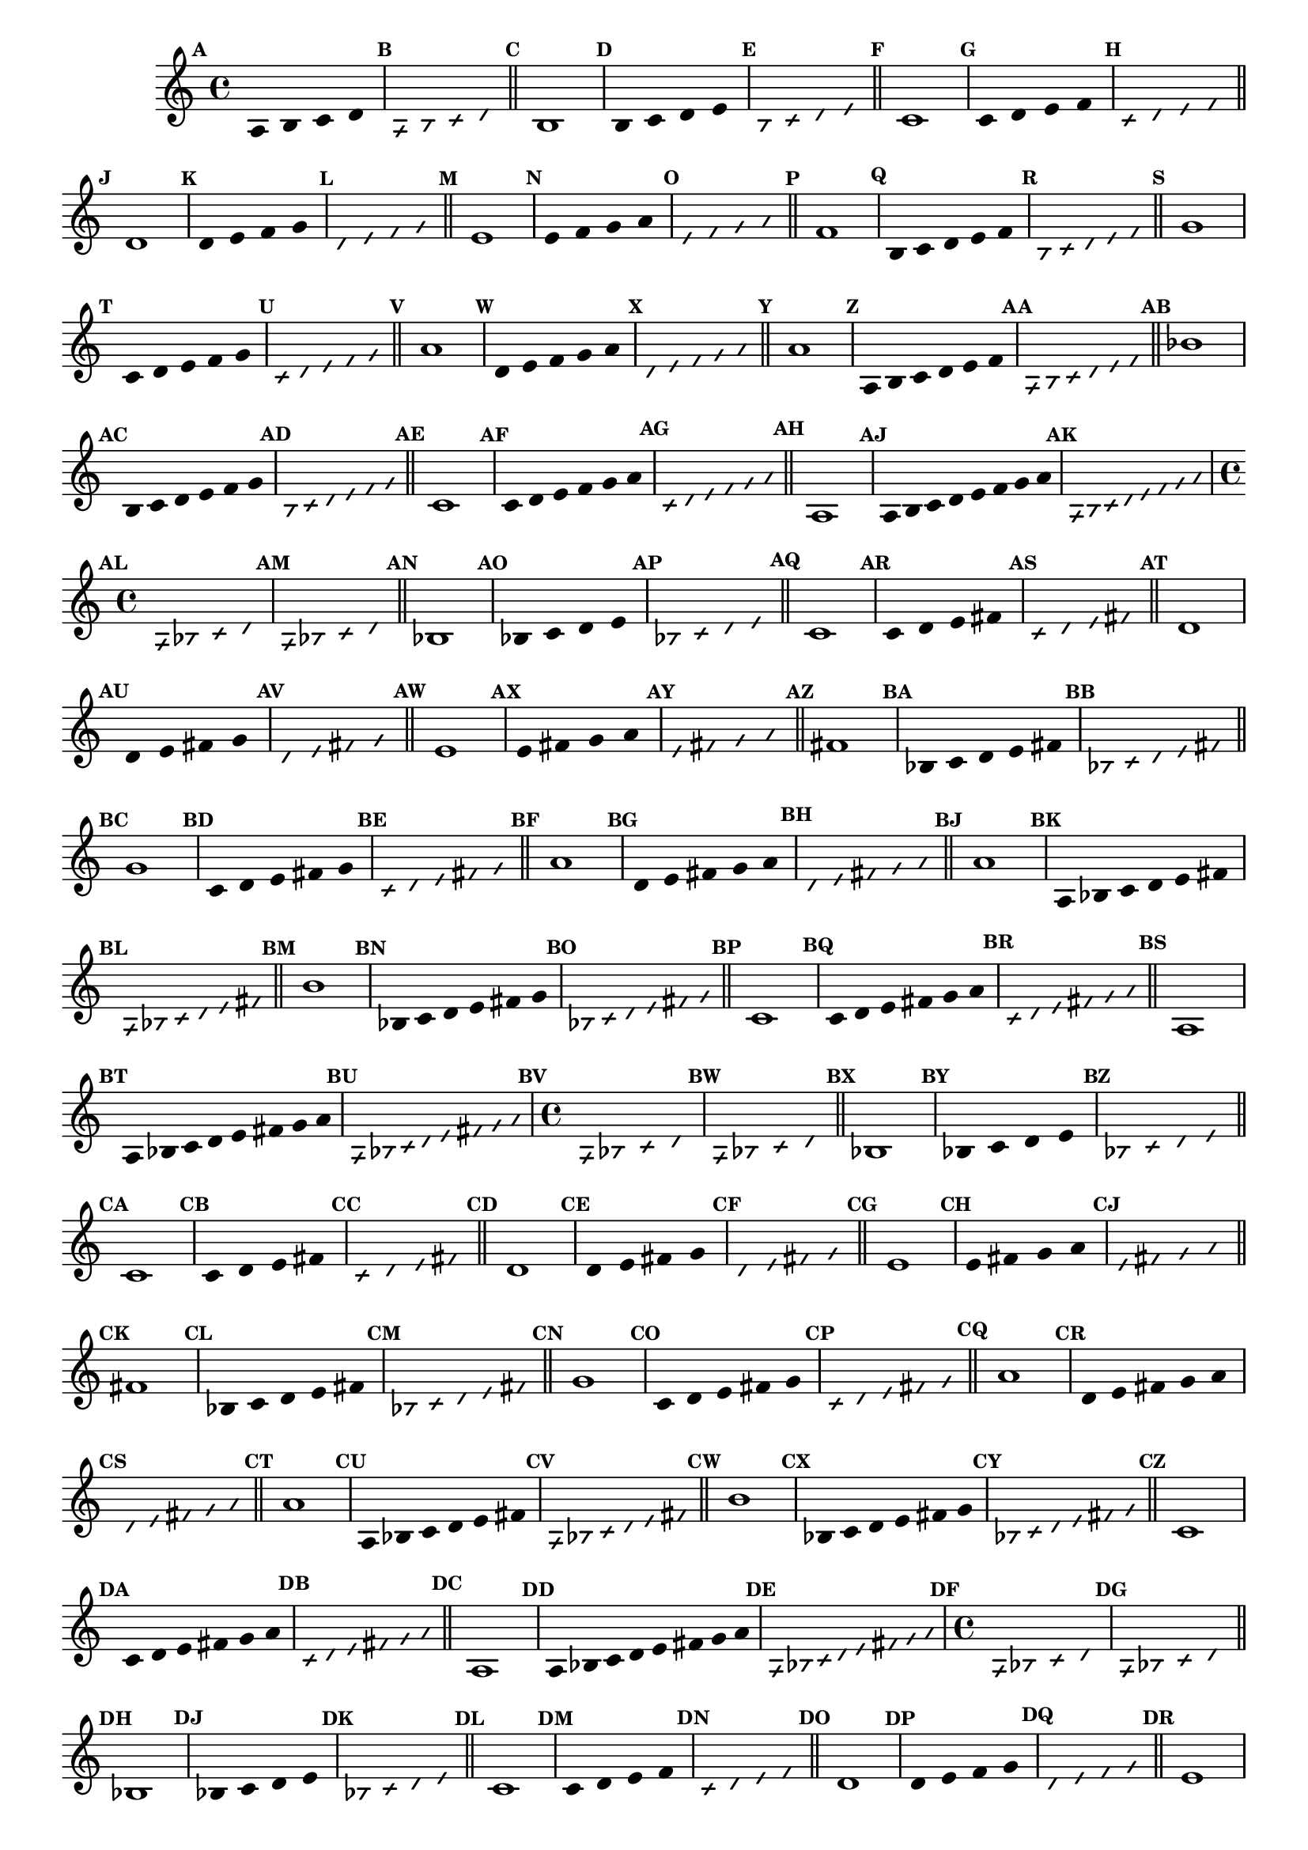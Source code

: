 % -*- coding: utf-8 -*-


\version "2.16.0"

                                %\header { texidoc="1 - Improvisando e Imitando com a escala modal de sol"}
\relative c'{

                                % CLARINETE

  \tag #'cl {


    \set Staff.keySignature = #`(((1 . 3) . ,SHARP) ((0 . 6) . ,FLAT))
    \override Staff.TimeSignature #'style = #'()
    \time 4/4 
    \override Score.BarNumber #'transparent = ##t
    \override Score.RehearsalMark #'font-size = #-2
                                %\override Score.RehearsalMark #'font-family = #'
    \set Score.markFormatter = #format-mark-numbers


    \override Stem #'transparent = ##t
    \mark \default
    a4 b c d

    \override NoteHead #'style = #'slash
    \override NoteHead #'font-size = #-6
    \mark \default
    a b4 c d

    \bar "||"

    \revert NoteHead #'style 
    \revert NoteHead #'font-size
    \revert Stem #'transparent
    \mark \default

    b1

    \override Stem #'transparent = ##t
    \mark \default
    b4 c d e


    \override NoteHead #'style = #'slash
    \override NoteHead #'font-size = #-6
    \mark \default
    b4 c d e

    \bar "||"
    \revert NoteHead #'style 
    \revert NoteHead #'font-size
    \revert Stem #'transparent
    \mark \default
    c1

    \override Stem #'transparent = ##t
    \mark \default
    c4 d e f


    \mark \default
    \override NoteHead #'style = #'slash
    \override NoteHead #'font-size = #-6

    c4 d e f

    \bar "||"
    \revert NoteHead #'style
    \revert NoteHead #'font-size
    \revert Stem #'transparent
    \mark \default
    d1

    \override Stem #'transparent = ##t
    \mark \default
    d4 e f g

    \mark \default
    \override NoteHead #'style = #'slash
    \override NoteHead #'font-size = #-6
    d4 e f g

    \bar "||"
    \revert NoteHead #'style
    \revert NoteHead #'font-size
    \revert Stem #'transparent
    \mark \default
    e1

    \override Stem #'transparent = ##t
    \mark \default
    
    e4 f g a

    \mark \default
    \override NoteHead #'style = #'slash
    \override NoteHead #'font-size = #-6
    e4 f g a

    \bar "||"
    \revert NoteHead #'style
    \revert NoteHead #'font-size
    \revert Stem #'transparent
    \mark \default
    f1

    \override Stem #'transparent = ##t
    \mark \default
    
    b,4*4/5 c d e f

    \mark \default
    \override NoteHead #'style = #'slash
    \override NoteHead #'font-size = #-6
    
    b,4*4/5 c d e f

    \bar "||"    
    \revert NoteHead #'style
    \revert NoteHead #'font-size
    \revert Stem #'transparent
    \mark \default
    g1


    \override Stem #'transparent = ##t
    \mark \default
    
    c,4*4/5 d e f g

    \mark \default
    \override NoteHead #'style = #'slash
    \override NoteHead #'font-size = #-6

    c,4*4/5 d e f g

    \bar "||"
    \revert NoteHead #'style
    \revert NoteHead #'font-size
    \revert Stem #'transparent
    \mark \default
    a1

    \override Stem #'transparent = ##t
    \mark \default
    
    d,4*4/5 e f g a

    \mark \default
    \override NoteHead #'style = #'slash
    \override NoteHead #'font-size = #-6

    d,4*4/5 e f g a


    \bar "||"
    \revert NoteHead #'style
    \revert NoteHead #'font-size
    \revert Stem #'transparent
    \mark \default
    a1

    \override Stem #'transparent = ##t
    \mark \default
    
    a,4*4/6 b c d e f

    \mark \default
    \override NoteHead #'style = #'slash
    \override NoteHead #'font-size = #-6

    a,4*4/6 b c d e f

    \bar "||"
    \revert NoteHead #'style
    \revert NoteHead #'font-size
    \revert Stem #'transparent
    \mark \default
    bes1

    \override Stem #'transparent = ##t
    \mark \default
    
    b,4*4/6 c d e f g 

    \mark \default
    \override NoteHead #'style = #'slash
    \override NoteHead #'font-size = #-6

    b,4*4/6 c d e f g 

    \bar "||"
    \revert NoteHead #'style
    \revert NoteHead #'font-size
    \revert Stem #'transparent
    \mark \default
    c,1

    \override Stem #'transparent = ##t
    \mark \default
    
    c4*4/6 d e f g a 

    \mark \default
    \override NoteHead #'style = #'slash
    \override NoteHead #'font-size = #-6

    c,4*4/6 d e f g a

    \bar "||"
    \revert NoteHead #'style
    \revert NoteHead #'font-size
    \revert Stem #'transparent
    \mark \default
    a,1

    \override Stem #'transparent = ##t
    \override Beam #'transparent = ##t
    \mark \default
    
    a8 b c d e f g a

    \mark \default
    \override NoteHead #'style = #'slash
    \override NoteHead #'font-size = #-6

    a,8 b c d e f g a

  }

                                % FLAUTA

  \tag #'fl {


    \set Staff.keySignature = #`( ((0 . 5) . ,FLAT) ((0 . 9) . ,NATURAL) ((0 . 6) . ,FLAT) ) 
    \override Staff.TimeSignature #'style = #'()
    \time 4/4 
    \override Score.BarNumber #'transparent = ##t
    \override Score.RehearsalMark #'font-size = #-2
                                %\override Score.RehearsalMark #'font-family = #'
    \set Score.markFormatter = #format-mark-numbers


    \override Stem #'transparent = ##t
    \mark \default
    a,4 bes c d

    \override NoteHead #'style = #'slash
    \override NoteHead #'font-size = #-6
    \mark \default
    a bes4 c d

    \bar "||"

    \revert NoteHead #'style 
    \revert NoteHead #'font-size
    \revert Stem #'transparent
    \mark \default

    bes1

    \override Stem #'transparent = ##t
    \mark \default
    bes4 c d e


    \override NoteHead #'style = #'slash
    \override NoteHead #'font-size = #-6
    \mark \default
    bes4 c d e

    \bar "||"
    \revert NoteHead #'style 
    \revert NoteHead #'font-size
    \revert Stem #'transparent
    \mark \default
    c1

    \override Stem #'transparent = ##t
    \mark \default
    c4 d e fis


    \mark \default
    \override NoteHead #'style = #'slash
    \override NoteHead #'font-size = #-6

    c4 d e fis

    \bar "||"
    \revert NoteHead #'style
    \revert NoteHead #'font-size
    \revert Stem #'transparent
    \mark \default
    d1

    \override Stem #'transparent = ##t
    \mark \default
    d4 e fis g

    \mark \default
    \override NoteHead #'style = #'slash
    \override NoteHead #'font-size = #-6
    d4 e fis g

    \bar "||"
    \revert NoteHead #'style
    \revert NoteHead #'font-size
    \revert Stem #'transparent
    \mark \default
    e1

    \override Stem #'transparent = ##t
    \mark \default
    
    e4 fis g a

    \mark \default
    \override NoteHead #'style = #'slash
    \override NoteHead #'font-size = #-6
    e4 fis g a

    \bar "||"
    \revert NoteHead #'style
    \revert NoteHead #'font-size
    \revert Stem #'transparent
    \mark \default
    fis1

    \override Stem #'transparent = ##t
    \mark \default
    
    bes,4*4/5 c d e fis

    \mark \default
    \override NoteHead #'style = #'slash
    \override NoteHead #'font-size = #-6
    
    bes,4*4/5 c d e fis

    \bar "||"    
    \revert NoteHead #'style
    \revert NoteHead #'font-size
    \revert Stem #'transparent
    \mark \default
    g1


    \override Stem #'transparent = ##t
    \mark \default
    
    c,4*4/5 d e fis g

    \mark \default
    \override NoteHead #'style = #'slash
    \override NoteHead #'font-size = #-6

    c,4*4/5 d e fis g

    \bar "||"
    \revert NoteHead #'style
    \revert NoteHead #'font-size
    \revert Stem #'transparent
    \mark \default
    a1

    \override Stem #'transparent = ##t
    \mark \default
    
    d,4*4/5 e fis g a

    \mark \default
    \override NoteHead #'style = #'slash
    \override NoteHead #'font-size = #-6

    d,4*4/5 e fis g a


    \bar "||"
    \revert NoteHead #'style
    \revert NoteHead #'font-size
    \revert Stem #'transparent
    \mark \default
    a1

    \override Stem #'transparent = ##t
    \mark \default
    
    a,4*4/6 bes c d e fis

    \mark \default
    \override NoteHead #'style = #'slash
    \override NoteHead #'font-size = #-6

    a,4*4/6 bes c d e fis

    \bar "||"
    \revert NoteHead #'style
    \revert NoteHead #'font-size
    \revert Stem #'transparent
    \mark \default
    b1

    \override Stem #'transparent = ##t
    \mark \default
    
    bes,4*4/6 c d e fis g 

    \mark \default
    \override NoteHead #'style = #'slash
    \override NoteHead #'font-size = #-6

    bes,4*4/6 c d e fis g 

    \bar "||"
    \revert NoteHead #'style
    \revert NoteHead #'font-size
    \revert Stem #'transparent
    \mark \default
    c,1

    \override Stem #'transparent = ##t
    \mark \default
    
    c4*4/6 d e fis g a 

    \mark \default
    \override NoteHead #'style = #'slash
    \override NoteHead #'font-size = #-6

    c,4*4/6 d e fis g a

    \bar "||"
    \revert NoteHead #'style
    \revert NoteHead #'font-size
    \revert Stem #'transparent
    \mark \default
    a,1

    \override Stem #'transparent = ##t
    \override Beam #'transparent = ##t
    \mark \default
    
    a8 bes c d e fis g a

    \mark \default
    \override NoteHead #'style = #'slash
    \override NoteHead #'font-size = #-6

    a,8 bes c d e fis g a
  }

                                % OBOÉ

  \tag #'ob {

    \set Staff.keySignature = #`( ((0 . 5) . ,FLAT) ((0 . 9) . ,NATURAL) ((0 . 6) . ,FLAT) ) 
    \override Staff.TimeSignature #'style = #'()
    \time 4/4 
    \override Score.BarNumber #'transparent = ##t
    \override Score.RehearsalMark #'font-size = #-2
                                %\override Score.RehearsalMark #'font-family = #'
    \set Score.markFormatter = #format-mark-numbers


    \override Stem #'transparent = ##t
    \mark \default
    a,4 bes c d

    \override NoteHead #'style = #'slash
    \override NoteHead #'font-size = #-6
    \mark \default
    a bes4 c d

    \bar "||"

    \revert NoteHead #'style 
    \revert NoteHead #'font-size
    \revert Stem #'transparent
    \mark \default

    bes1

    \override Stem #'transparent = ##t
    \mark \default
    bes4 c d e


    \override NoteHead #'style = #'slash
    \override NoteHead #'font-size = #-6
    \mark \default
    bes4 c d e

    \bar "||"
    \revert NoteHead #'style 
    \revert NoteHead #'font-size
    \revert Stem #'transparent
    \mark \default
    c1

    \override Stem #'transparent = ##t
    \mark \default
    c4 d e fis


    \mark \default
    \override NoteHead #'style = #'slash
    \override NoteHead #'font-size = #-6

    c4 d e fis

    \bar "||"
    \revert NoteHead #'style
    \revert NoteHead #'font-size
    \revert Stem #'transparent
    \mark \default
    d1

    \override Stem #'transparent = ##t
    \mark \default
    d4 e fis g

    \mark \default
    \override NoteHead #'style = #'slash
    \override NoteHead #'font-size = #-6
    d4 e fis g

    \bar "||"
    \revert NoteHead #'style
    \revert NoteHead #'font-size
    \revert Stem #'transparent
    \mark \default
    e1

    \override Stem #'transparent = ##t
    \mark \default
    
    e4 fis g a

    \mark \default
    \override NoteHead #'style = #'slash
    \override NoteHead #'font-size = #-6
    e4 fis g a

    \bar "||"
    \revert NoteHead #'style
    \revert NoteHead #'font-size
    \revert Stem #'transparent
    \mark \default
    fis1

    \override Stem #'transparent = ##t
    \mark \default
    
    bes,4*4/5 c d e fis

    \mark \default
    \override NoteHead #'style = #'slash
    \override NoteHead #'font-size = #-6
    
    bes,4*4/5 c d e fis

    \bar "||"    
    \revert NoteHead #'style
    \revert NoteHead #'font-size
    \revert Stem #'transparent
    \mark \default
    g1


    \override Stem #'transparent = ##t
    \mark \default
    
    c,4*4/5 d e fis g

    \mark \default
    \override NoteHead #'style = #'slash
    \override NoteHead #'font-size = #-6

    c,4*4/5 d e fis g

    \bar "||"
    \revert NoteHead #'style
    \revert NoteHead #'font-size
    \revert Stem #'transparent
    \mark \default
    a1

    \override Stem #'transparent = ##t
    \mark \default
    
    d,4*4/5 e fis g a

    \mark \default
    \override NoteHead #'style = #'slash
    \override NoteHead #'font-size = #-6

    d,4*4/5 e fis g a


    \bar "||"
    \revert NoteHead #'style
    \revert NoteHead #'font-size
    \revert Stem #'transparent
    \mark \default
    a1

    \override Stem #'transparent = ##t
    \mark \default
    
    a,4*4/6 bes c d e fis

    \mark \default
    \override NoteHead #'style = #'slash
    \override NoteHead #'font-size = #-6

    a,4*4/6 bes c d e fis

    \bar "||"
    \revert NoteHead #'style
    \revert NoteHead #'font-size
    \revert Stem #'transparent
    \mark \default
    b1

    \override Stem #'transparent = ##t
    \mark \default
    
    bes,4*4/6 c d e fis g 

    \mark \default
    \override NoteHead #'style = #'slash
    \override NoteHead #'font-size = #-6

    bes,4*4/6 c d e fis g 

    \bar "||"
    \revert NoteHead #'style
    \revert NoteHead #'font-size
    \revert Stem #'transparent
    \mark \default
    c,1

    \override Stem #'transparent = ##t
    \mark \default
    
    c4*4/6 d e fis g a 

    \mark \default
    \override NoteHead #'style = #'slash
    \override NoteHead #'font-size = #-6

    c,4*4/6 d e fis g a

    \bar "||"
    \revert NoteHead #'style
    \revert NoteHead #'font-size
    \revert Stem #'transparent
    \mark \default
    a,1

    \override Stem #'transparent = ##t
    \override Beam #'transparent = ##t
    \mark \default
    
    a8 bes c d e fis g a

    \mark \default
    \override NoteHead #'style = #'slash
    \override NoteHead #'font-size = #-6

    a,8 bes c d e fis g a
  }

                                % SAX ALTO

  \tag #'saxa {


    \set Staff.keySignature = #`(((0 . 7) . ,SHARP) ((1 . 3) . ,NATURAL) ) 
    \override Staff.TimeSignature #'style = #'()
    \time 4/4 
    \override Score.BarNumber #'transparent = ##t
    \override Score.RehearsalMark #'font-size = #-2
                                %\override Score.RehearsalMark #'font-family = #'
    \set Score.markFormatter = #format-mark-numbers


    \override Stem #'transparent = ##t
    \mark \default
    a,4 bes c d

    \override NoteHead #'style = #'slash
    \override NoteHead #'font-size = #-6
    \mark \default
    a bes4 c d

    \bar "||"

    \revert NoteHead #'style 
    \revert NoteHead #'font-size
    \revert Stem #'transparent
    \mark \default

    bes1

    \override Stem #'transparent = ##t
    \mark \default
    bes4 c d e


    \override NoteHead #'style = #'slash
    \override NoteHead #'font-size = #-6
    \mark \default
    bes4 c d e

    \bar "||"
    \revert NoteHead #'style 
    \revert NoteHead #'font-size
    \revert Stem #'transparent
    \mark \default
    c1

    \override Stem #'transparent = ##t
    \mark \default
    c4 d e f


    \mark \default
    \override NoteHead #'style = #'slash
    \override NoteHead #'font-size = #-6

    c4 d e f

    \bar "||"
    \revert NoteHead #'style
    \revert NoteHead #'font-size
    \revert Stem #'transparent
    \mark \default
    d1

    \override Stem #'transparent = ##t
    \mark \default
    d4 e f g

    \mark \default
    \override NoteHead #'style = #'slash
    \override NoteHead #'font-size = #-6
    d4 e f g

    \bar "||"
    \revert NoteHead #'style
    \revert NoteHead #'font-size
    \revert Stem #'transparent
    \mark \default
    e1

    \override Stem #'transparent = ##t
    \mark \default
    
    e4 f g a

    \mark \default
    \override NoteHead #'style = #'slash
    \override NoteHead #'font-size = #-6
    e4 f g a

    \bar "||"
    \revert NoteHead #'style
    \revert NoteHead #'font-size
    \revert Stem #'transparent
    \mark \default
    f1

    \override Stem #'transparent = ##t
    \mark \default
    
    bes,4*4/5 c d e f

    \mark \default
    \override NoteHead #'style = #'slash
    \override NoteHead #'font-size = #-6
    
    bes,4*4/5 c d e f

    \bar "||"    
    \revert NoteHead #'style
    \revert NoteHead #'font-size
    \revert Stem #'transparent
    \mark \default
    g1


    \override Stem #'transparent = ##t
    \mark \default
    
    c,4*4/5 d e f g

    \mark \default
    \override NoteHead #'style = #'slash
    \override NoteHead #'font-size = #-6

    c,4*4/5 d e f g

    \bar "||"
    \revert NoteHead #'style
    \revert NoteHead #'font-size
    \revert Stem #'transparent
    \mark \default
    a1

    \override Stem #'transparent = ##t
    \mark \default
    
    d,4*4/5 e f g a

    \mark \default
    \override NoteHead #'style = #'slash
    \override NoteHead #'font-size = #-6

    d,4*4/5 e f g a


    \bar "||"
    \revert NoteHead #'style
    \revert NoteHead #'font-size
    \revert Stem #'transparent
    \mark \default
    a1

    \override Stem #'transparent = ##t
    \mark \default
    
    a,4*4/6 bes c d e f

    \mark \default
    \override NoteHead #'style = #'slash
    \override NoteHead #'font-size = #-6

    a,4*4/6 bes c d e f

    \bar "||"
    \revert NoteHead #'style
    \revert NoteHead #'font-size
    \revert Stem #'transparent
    \mark \default
    bes1

    \override Stem #'transparent = ##t
    \mark \default
    
    bes,4*4/6 c d e f g 

    \mark \default
    \override NoteHead #'style = #'slash
    \override NoteHead #'font-size = #-6

    bes,4*4/6 c d e f g 

    \bar "||"
    \revert NoteHead #'style
    \revert NoteHead #'font-size
    \revert Stem #'transparent
    \mark \default
    c,1

    \override Stem #'transparent = ##t
    \mark \default
    
    c4*4/6 d e f g a 

    \mark \default
    \override NoteHead #'style = #'slash
    \override NoteHead #'font-size = #-6

    c,4*4/6 d e f g a

    \bar "||"
    \revert NoteHead #'style
    \revert NoteHead #'font-size
    \revert Stem #'transparent
    \mark \default
    a,1

    \override Stem #'transparent = ##t
    \override Beam #'transparent = ##t
    \mark \default
    
    a8 bes c d e f g a

    \mark \default
    \override NoteHead #'style = #'slash
    \override NoteHead #'font-size = #-6

    a,8 bes c d e f g a
  }

                                % SAX TENOR

  \tag #'saxt {


    \set Staff.keySignature = #`(((1 . 3) . ,SHARP) ((0 . 6) . ,FLAT)) 
    \override Staff.TimeSignature #'style = #'()
    \time 4/4 
    \override Score.BarNumber #'transparent = ##t
    \override Score.RehearsalMark #'font-size = #-2
                                %\override Score.RehearsalMark #'font-family = #'
    \set Score.markFormatter = #format-mark-numbers


    \override Stem #'transparent = ##t
    \mark \default
    a,4 bes c d

    \override NoteHead #'style = #'slash
    \override NoteHead #'font-size = #-6
    \mark \default
    a bes4 c d

    \bar "||"

    \revert NoteHead #'style 
    \revert NoteHead #'font-size
    \revert Stem #'transparent
    \mark \default

    bes1

    \override Stem #'transparent = ##t
    \mark \default
    bes4 c d e


    \override NoteHead #'style = #'slash
    \override NoteHead #'font-size = #-6
    \mark \default
    bes4 c d e

    \bar "||"
    \revert NoteHead #'style 
    \revert NoteHead #'font-size
    \revert Stem #'transparent
    \mark \default
    c1

    \override Stem #'transparent = ##t
    \mark \default
    c4 d e fis


    \mark \default
    \override NoteHead #'style = #'slash
    \override NoteHead #'font-size = #-6

    c4 d e fis

    \bar "||"
    \revert NoteHead #'style
    \revert NoteHead #'font-size
    \revert Stem #'transparent
    \mark \default
    d1

    \override Stem #'transparent = ##t
    \mark \default
    d4 e fis g

    \mark \default
    \override NoteHead #'style = #'slash
    \override NoteHead #'font-size = #-6
    d4 e fis g

    \bar "||"
    \revert NoteHead #'style
    \revert NoteHead #'font-size
    \revert Stem #'transparent
    \mark \default
    e1

    \override Stem #'transparent = ##t
    \mark \default
    
    e4 fis g a

    \mark \default
    \override NoteHead #'style = #'slash
    \override NoteHead #'font-size = #-6
    e4 fis g a

    \bar "||"
    \revert NoteHead #'style
    \revert NoteHead #'font-size
    \revert Stem #'transparent
    \mark \default
    fis1

    \override Stem #'transparent = ##t
    \mark \default
    
    bes,4*4/5 c d e fis

    \mark \default
    \override NoteHead #'style = #'slash
    \override NoteHead #'font-size = #-6
    
    bes,4*4/5 c d e fis

    \bar "||"    
    \revert NoteHead #'style
    \revert NoteHead #'font-size
    \revert Stem #'transparent
    \mark \default
    g1


    \override Stem #'transparent = ##t
    \mark \default
    
    c,4*4/5 d e fis g

    \mark \default
    \override NoteHead #'style = #'slash
    \override NoteHead #'font-size = #-6

    c,4*4/5 d e fis g

    \bar "||"
    \revert NoteHead #'style
    \revert NoteHead #'font-size
    \revert Stem #'transparent
    \mark \default
    a1

    \override Stem #'transparent = ##t
    \mark \default
    
    d,4*4/5 e fis g a

    \mark \default
    \override NoteHead #'style = #'slash
    \override NoteHead #'font-size = #-6

    d,4*4/5 e fis g a


    \bar "||"
    \revert NoteHead #'style
    \revert NoteHead #'font-size
    \revert Stem #'transparent
    \mark \default
    a1

    \override Stem #'transparent = ##t
    \mark \default
    
    a,4*4/6 bes c d e fis

    \mark \default
    \override NoteHead #'style = #'slash
    \override NoteHead #'font-size = #-6

    a,4*4/6 bes c d e fis

    \bar "||"
    \revert NoteHead #'style
    \revert NoteHead #'font-size
    \revert Stem #'transparent
    \mark \default
    b1

    \override Stem #'transparent = ##t
    \mark \default
    
    bes,4*4/6 c d e fis g 

    \mark \default
    \override NoteHead #'style = #'slash
    \override NoteHead #'font-size = #-6

    bes,4*4/6 c d e fis g 

    \bar "||"
    \revert NoteHead #'style
    \revert NoteHead #'font-size
    \revert Stem #'transparent
    \mark \default
    c,1

    \override Stem #'transparent = ##t
    \mark \default
    
    c4*4/6 d e fis g a 

    \mark \default
    \override NoteHead #'style = #'slash
    \override NoteHead #'font-size = #-6

    c,4*4/6 d e fis g a

    \bar "||"
    \revert NoteHead #'style
    \revert NoteHead #'font-size
    \revert Stem #'transparent
    \mark \default
    a,1

    \override Stem #'transparent = ##t
    \override Beam #'transparent = ##t
    \mark \default
    
    a8 bes c d e fis g a

    \mark \default
    \override NoteHead #'style = #'slash
    \override NoteHead #'font-size = #-6

    a,8 bes c d e fis g a
  }

                                % TROMPETE

  \tag #'tpt {


    \set Staff.keySignature = #`(((1 . 3) . ,SHARP) ((0 . 6) . ,FLAT))
    \override Staff.TimeSignature #'style = #'()
    \time 4/4 
    \override Score.BarNumber #'transparent = ##t
    \override Score.RehearsalMark #'font-size = #-2
                                %\override Score.RehearsalMark #'font-family = #'
    \set Score.markFormatter = #format-mark-numbers


    \override Stem #'transparent = ##t
    \mark \default
    a,4 b c d

    \override NoteHead #'style = #'slash
    \override NoteHead #'font-size = #-6
    \mark \default
    a b4 c d

    \bar "||"

    \revert NoteHead #'style 
    \revert NoteHead #'font-size
    \revert Stem #'transparent
    \mark \default

    b1

    \override Stem #'transparent = ##t
    \mark \default
    b4 c d e


    \override NoteHead #'style = #'slash
    \override NoteHead #'font-size = #-6
    \mark \default
    b4 c d e

    \bar "||"
    \revert NoteHead #'style 
    \revert NoteHead #'font-size
    \revert Stem #'transparent
    \mark \default
    c1

    \override Stem #'transparent = ##t
    \mark \default
    c4 d e f


    \mark \default
    \override NoteHead #'style = #'slash
    \override NoteHead #'font-size = #-6

    c4 d e f

    \bar "||"
    \revert NoteHead #'style
    \revert NoteHead #'font-size
    \revert Stem #'transparent
    \mark \default
    d1

    \override Stem #'transparent = ##t
    \mark \default
    d4 e f g

    \mark \default
    \override NoteHead #'style = #'slash
    \override NoteHead #'font-size = #-6
    d4 e f g

    \bar "||"
    \revert NoteHead #'style
    \revert NoteHead #'font-size
    \revert Stem #'transparent
    \mark \default
    e1

    \override Stem #'transparent = ##t
    \mark \default
    
    e4 f g a

    \mark \default
    \override NoteHead #'style = #'slash
    \override NoteHead #'font-size = #-6
    e4 f g a

    \bar "||"
    \revert NoteHead #'style
    \revert NoteHead #'font-size
    \revert Stem #'transparent
    \mark \default
    f1

    \override Stem #'transparent = ##t
    \mark \default
    
    b,4*4/5 c d e f

    \mark \default
    \override NoteHead #'style = #'slash
    \override NoteHead #'font-size = #-6
    
    b,4*4/5 c d e f

    \bar "||"    
    \revert NoteHead #'style
    \revert NoteHead #'font-size
    \revert Stem #'transparent
    \mark \default
    g1


    \override Stem #'transparent = ##t
    \mark \default
    
    c,4*4/5 d e f g

    \mark \default
    \override NoteHead #'style = #'slash
    \override NoteHead #'font-size = #-6

    c,4*4/5 d e f g

    \bar "||"
    \revert NoteHead #'style
    \revert NoteHead #'font-size
    \revert Stem #'transparent
    \mark \default
    a1

    \override Stem #'transparent = ##t
    \mark \default
    
    d,4*4/5 e f g a

    \mark \default
    \override NoteHead #'style = #'slash
    \override NoteHead #'font-size = #-6

    d,4*4/5 e f g a


    \bar "||"
    \revert NoteHead #'style
    \revert NoteHead #'font-size
    \revert Stem #'transparent
    \mark \default
    a1

    \override Stem #'transparent = ##t
    \mark \default
    
    a,4*4/6 b c d e f

    \mark \default
    \override NoteHead #'style = #'slash
    \override NoteHead #'font-size = #-6

    a,4*4/6 b c d e f

    \bar "||"
    \revert NoteHead #'style
    \revert NoteHead #'font-size
    \revert Stem #'transparent
    \mark \default
    bes1

    \override Stem #'transparent = ##t
    \mark \default
    
    b,4*4/6 c d e f g 

    \mark \default
    \override NoteHead #'style = #'slash
    \override NoteHead #'font-size = #-6

    b,4*4/6 c d e f g 

    \bar "||"
    \revert NoteHead #'style
    \revert NoteHead #'font-size
    \revert Stem #'transparent
    \mark \default
    c,1

    \override Stem #'transparent = ##t
    \mark \default
    
    c4*4/6 d e f g a 

    \mark \default
    \override NoteHead #'style = #'slash
    \override NoteHead #'font-size = #-6

    c,4*4/6 d e f g a

    \bar "||"
    \revert NoteHead #'style
    \revert NoteHead #'font-size
    \revert Stem #'transparent
    \mark \default
    a,1

    \override Stem #'transparent = ##t
    \override Beam #'transparent = ##t
    \mark \default
    
    a8 b c d e f g a

    \mark \default
    \override NoteHead #'style = #'slash
    \override NoteHead #'font-size = #-6

    a,8 b c d e f g a
  }

                                % SAX GENES

  \tag #'saxg {


    \set Staff.keySignature = #`(((0 . 7) . ,SHARP) ((1 . 3) . ,NATURAL) ) 
    \override Staff.TimeSignature #'style = #'()
    \time 4/4 
    \override Score.BarNumber #'transparent = ##t
    \override Score.RehearsalMark #'font-size = #-2
                                %\override Score.RehearsalMark #'font-family = #'
    \set Score.markFormatter = #format-mark-numbers


    \override Stem #'transparent = ##t
    \mark \default
    a,4 bes c d

    \override NoteHead #'style = #'slash
    \override NoteHead #'font-size = #-6
    \mark \default
    a bes4 c d

    \bar "||"

    \revert NoteHead #'style 
    \revert NoteHead #'font-size
    \revert Stem #'transparent
    \mark \default

    bes1

    \override Stem #'transparent = ##t
    \mark \default
    bes4 c d e


    \override NoteHead #'style = #'slash
    \override NoteHead #'font-size = #-6
    \mark \default
    bes4 c d e

    \bar "||"
    \revert NoteHead #'style 
    \revert NoteHead #'font-size
    \revert Stem #'transparent
    \mark \default
    c1

    \override Stem #'transparent = ##t
    \mark \default
    c4 d e f


    \mark \default
    \override NoteHead #'style = #'slash
    \override NoteHead #'font-size = #-6

    c4 d e f

    \bar "||"
    \revert NoteHead #'style
    \revert NoteHead #'font-size
    \revert Stem #'transparent
    \mark \default
    d1

    \override Stem #'transparent = ##t
    \mark \default
    d4 e f g

    \mark \default
    \override NoteHead #'style = #'slash
    \override NoteHead #'font-size = #-6
    d4 e f g

    \bar "||"
    \revert NoteHead #'style
    \revert NoteHead #'font-size
    \revert Stem #'transparent
    \mark \default
    e1

    \override Stem #'transparent = ##t
    \mark \default
    
    e4 f g a

    \mark \default
    \override NoteHead #'style = #'slash
    \override NoteHead #'font-size = #-6
    e4 f g a

    \bar "||"
    \revert NoteHead #'style
    \revert NoteHead #'font-size
    \revert Stem #'transparent
    \mark \default
    f1

    \override Stem #'transparent = ##t
    \mark \default
    
    bes,4*4/5 c d e f

    \mark \default
    \override NoteHead #'style = #'slash
    \override NoteHead #'font-size = #-6
    
    bes,4*4/5 c d e f

    \bar "||"    
    \revert NoteHead #'style
    \revert NoteHead #'font-size
    \revert Stem #'transparent
    \mark \default
    g1


    \override Stem #'transparent = ##t
    \mark \default
    
    c,4*4/5 d e f g

    \mark \default
    \override NoteHead #'style = #'slash
    \override NoteHead #'font-size = #-6

    c,4*4/5 d e f g

    \bar "||"
    \revert NoteHead #'style
    \revert NoteHead #'font-size
    \revert Stem #'transparent
    \mark \default
    a1

    \override Stem #'transparent = ##t
    \mark \default
    
    d,4*4/5 e f g a

    \mark \default
    \override NoteHead #'style = #'slash
    \override NoteHead #'font-size = #-6

    d,4*4/5 e f g a


    \bar "||"
    \revert NoteHead #'style
    \revert NoteHead #'font-size
    \revert Stem #'transparent
    \mark \default
    a1

    \override Stem #'transparent = ##t
    \mark \default
    
    a,4*4/6 bes c d e f

    \mark \default
    \override NoteHead #'style = #'slash
    \override NoteHead #'font-size = #-6

    a,4*4/6 bes c d e f

    \bar "||"
    \revert NoteHead #'style
    \revert NoteHead #'font-size
    \revert Stem #'transparent
    \mark \default
    bes1

    \override Stem #'transparent = ##t
    \mark \default
    
    bes,4*4/6 c d e f g 

    \mark \default
    \override NoteHead #'style = #'slash
    \override NoteHead #'font-size = #-6

    bes,4*4/6 c d e f g 

    \bar "||"
    \revert NoteHead #'style
    \revert NoteHead #'font-size
    \revert Stem #'transparent
    \mark \default
    c,1

    \override Stem #'transparent = ##t
    \mark \default
    
    c4*4/6 d e f g a 

    \mark \default
    \override NoteHead #'style = #'slash
    \override NoteHead #'font-size = #-6

    c,4*4/6 d e f g a

    \bar "||"
    \revert NoteHead #'style
    \revert NoteHead #'font-size
    \revert Stem #'transparent
    \mark \default
    a,1

    \override Stem #'transparent = ##t
    \override Beam #'transparent = ##t
    \mark \default
    
    a8 bes c d e f g a

    \mark \default
    \override NoteHead #'style = #'slash
    \override NoteHead #'font-size = #-6

    a,8 bes c d e f g a

  }

                                % TROMPA

  \tag #'tpa {


    \set Staff.keySignature = #`(((0 . 9) . ,FLAT) ((0 . 6) . ,NATURAL) ) 
    \override Staff.TimeSignature #'style = #'()
    \time 4/4 
    \override Score.BarNumber #'transparent = ##t
    \override Score.RehearsalMark #'font-size = #-2
                                %\override Score.RehearsalMark #'font-family = #'
    \set Score.markFormatter = #format-mark-numbers


    \override Stem #'transparent = ##t
    \mark \default
    a,4 b c d

    \override NoteHead #'style = #'slash
    \override NoteHead #'font-size = #-6
    \mark \default
    a b4 c d

    \bar "||"

    \revert NoteHead #'style 
    \revert NoteHead #'font-size
    \revert Stem #'transparent
    \mark \default

    b1

    \override Stem #'transparent = ##t
    \mark \default
    b4 c d e


    \override NoteHead #'style = #'slash
    \override NoteHead #'font-size = #-6
    \mark \default
    b4 c d e

    \bar "||"
    \revert NoteHead #'style 
    \revert NoteHead #'font-size
    \revert Stem #'transparent
    \mark \default
    c1

    \override Stem #'transparent = ##t
    \mark \default
    c4 d e fis


    \mark \default
    \override NoteHead #'style = #'slash
    \override NoteHead #'font-size = #-6

    c4 d e fis

    \bar "||"
    \revert NoteHead #'style
    \revert NoteHead #'font-size
    \revert Stem #'transparent
    \mark \default
    d1

    \override Stem #'transparent = ##t
    \mark \default
    d4 e fis g

    \mark \default
    \override NoteHead #'style = #'slash
    \override NoteHead #'font-size = #-6
    d4 e fis g

    \bar "||"
    \revert NoteHead #'style
    \revert NoteHead #'font-size
    \revert Stem #'transparent
    \mark \default
    e1

    \override Stem #'transparent = ##t
    \mark \default
    
    e4 fis g a

    \mark \default
    \override NoteHead #'style = #'slash
    \override NoteHead #'font-size = #-6
    e4 fis g a

    \bar "||"
    \revert NoteHead #'style
    \revert NoteHead #'font-size
    \revert Stem #'transparent
    \mark \default
    fis1

    \override Stem #'transparent = ##t
    \mark \default
    
    b,4*4/5 c d e fis

    \mark \default
    \override NoteHead #'style = #'slash
    \override NoteHead #'font-size = #-6
    
    b,4*4/5 c d e fis

    \bar "||"    
    \revert NoteHead #'style
    \revert NoteHead #'font-size
    \revert Stem #'transparent
    \mark \default
    g1


    \override Stem #'transparent = ##t
    \mark \default
    
    c,4*4/5 d e fis g

    \mark \default
    \override NoteHead #'style = #'slash
    \override NoteHead #'font-size = #-6

    c,4*4/5 d e fis g

    \bar "||"
    \revert NoteHead #'style
    \revert NoteHead #'font-size
    \revert Stem #'transparent
    \mark \default
    a1

    \override Stem #'transparent = ##t
    \mark \default
    
    d,4*4/5 e fis g a

    \mark \default
    \override NoteHead #'style = #'slash
    \override NoteHead #'font-size = #-6

    d,4*4/5 e fis g a


    \bar "||"
    \revert NoteHead #'style
    \revert NoteHead #'font-size
    \revert Stem #'transparent
    \mark \default
    a1

    \override Stem #'transparent = ##t
    \mark \default
    
    a,4*4/6 b c d e fis

    \mark \default
    \override NoteHead #'style = #'slash
    \override NoteHead #'font-size = #-6

    a,4*4/6 b c d e fis

    \bar "||"
    \revert NoteHead #'style
    \revert NoteHead #'font-size
    \revert Stem #'transparent
    \mark \default
    b1

    \override Stem #'transparent = ##t
    \mark \default
    
    b,4*4/6 c d e fis g 

    \mark \default
    \override NoteHead #'style = #'slash
    \override NoteHead #'font-size = #-6

    b,4*4/6 c d e fis g 

    \bar "||"
    \revert NoteHead #'style
    \revert NoteHead #'font-size
    \revert Stem #'transparent
    \mark \default
    c,1

    \override Stem #'transparent = ##t
    \mark \default
    
    c4*4/6 d e fis g a 

    \mark \default
    \override NoteHead #'style = #'slash
    \override NoteHead #'font-size = #-6

    c,4*4/6 d e fis g a

    \bar "||"
    \revert NoteHead #'style
    \revert NoteHead #'font-size
    \revert Stem #'transparent
    \mark \default
    a,1

    \override Stem #'transparent = ##t
    \override Beam #'transparent = ##t
    \mark \default
    
    a8 b c d e fis g a

    \mark \default
    \override NoteHead #'style = #'slash
    \override NoteHead #'font-size = #-6

    a,8 b c d e fis g a
  }

                                % TROMBONE

  \tag #'tbn {


    \set Staff.keySignature = #`( ((0 . -9) . ,FLAT) ((0 . -5) . ,NATURAL) ((0 . -8) . ,FLAT) ) 
    \override Staff.TimeSignature #'style = #'()
    \time 4/4 
    \clef bass
    \override Score.BarNumber #'transparent = ##t
    \override Score.RehearsalMark #'font-size = #-2
                                %\override Score.RehearsalMark #'font-family = #'
    \set Score.markFormatter = #format-mark-numbers


    \override Stem #'transparent = ##t
    \mark \default
    a,4 b cis d

    \override NoteHead #'style = #'slash
    \override NoteHead #'font-size = #-6
    \mark \default
    a b4 cis d

    \bar "||"

    \revert NoteHead #'style 
    \revert NoteHead #'font-size
    \revert Stem #'transparent
    \mark \default

    b1

    \override Stem #'transparent = ##t
    \mark \default
    b4 cis d e


    \override NoteHead #'style = #'slash
    \override NoteHead #'font-size = #-6
    \mark \default
    b4 cis d e

    \bar "||"
    \revert NoteHead #'style 
    \revert NoteHead #'font-size
    \revert Stem #'transparent
    \mark \default
    cis1

    \override Stem #'transparent = ##t
    \mark \default
    cis4 d e fis


    \mark \default
    \override NoteHead #'style = #'slash
    \override NoteHead #'font-size = #-6

    cis4 d e fis

    \bar "||"
    \revert NoteHead #'style
    \revert NoteHead #'font-size
    \revert Stem #'transparent
    \mark \default
    d1

    \override Stem #'transparent = ##t
    \mark \default
    d4 e fis g

    \mark \default
    \override NoteHead #'style = #'slash
    \override NoteHead #'font-size = #-6
    d4 e fis g

    \bar "||"
    \revert NoteHead #'style
    \revert NoteHead #'font-size
    \revert Stem #'transparent
    \mark \default
    e1

    \override Stem #'transparent = ##t
    \mark \default
    
    e4 fis g a

    \mark \default
    \override NoteHead #'style = #'slash
    \override NoteHead #'font-size = #-6
    e4 fis g a

    \bar "||"
    \revert NoteHead #'style
    \revert NoteHead #'font-size
    \revert Stem #'transparent
    \mark \default
    fis1

    \override Stem #'transparent = ##t
    \mark \default
    
    b,4*4/5 cis d e fis

    \mark \default
    \override NoteHead #'style = #'slash
    \override NoteHead #'font-size = #-6
    
    b,4*4/5 cis d e fis

    \bar "||"    
    \revert NoteHead #'style
    \revert NoteHead #'font-size
    \revert Stem #'transparent
    \mark \default
    g1


    \override Stem #'transparent = ##t
    \mark \default
    
    cis,4*4/5 d e fis g

    \mark \default
    \override NoteHead #'style = #'slash
    \override NoteHead #'font-size = #-6

    cis,4*4/5 d e fis g

    \bar "||"
    \revert NoteHead #'style
    \revert NoteHead #'font-size
    \revert Stem #'transparent
    \mark \default
    a1

    \override Stem #'transparent = ##t
    \mark \default
    
    d,4*4/5 e fis g a

    \mark \default
    \override NoteHead #'style = #'slash
    \override NoteHead #'font-size = #-6

    d,4*4/5 e fis g a


    \bar "||"
    \revert NoteHead #'style
    \revert NoteHead #'font-size
    \revert Stem #'transparent
    \mark \default
    a1

    \override Stem #'transparent = ##t
    \mark \default
    
    a,4*4/6 b cis d e fis

    \mark \default
    \override NoteHead #'style = #'slash
    \override NoteHead #'font-size = #-6

    a,4*4/6 b cis d e fis

    \bar "||"
    \revert NoteHead #'style
    \revert NoteHead #'font-size
    \revert Stem #'transparent
    \mark \default
    b1

    \override Stem #'transparent = ##t
    \mark \default
    
    b,4*4/6 cis d e fis g 

    \mark \default
    \override NoteHead #'style = #'slash
    \override NoteHead #'font-size = #-6

    b,4*4/6 cis d e fis g 

    \bar "||"
    \revert NoteHead #'style
    \revert NoteHead #'font-size
    \revert Stem #'transparent
    \mark \default
    cis,1

    \override Stem #'transparent = ##t
    \mark \default
    
    cis4*4/6 d e fis g a 

    \mark \default
    \override NoteHead #'style = #'slash
    \override NoteHead #'font-size = #-6

    cis,4*4/6 d e fis g a

    \bar "||"
    \revert NoteHead #'style
    \revert NoteHead #'font-size
    \revert Stem #'transparent
    \mark \default
    a,1

    \override Stem #'transparent = ##t
    \override Beam #'transparent = ##t
    \mark \default
    
    a8 b cis d e fis g a

    \mark \default
    \override NoteHead #'style = #'slash
    \override NoteHead #'font-size = #-6

    a,8 b cis d e fis g a
  }

                                % TUBA MIB

  \tag #'tbamib {


    \set Staff.keySignature = #`( ((0 . -9) . ,FLAT) ((0 . -5) . ,NATURAL) ((0 . -8) . ,FLAT) ) 
    \override Staff.TimeSignature #'style = #'()
    \time 4/4 
    \clef bass
    \override Score.BarNumber #'transparent = ##t
    \override Score.RehearsalMark #'font-size = #-2
                                %\override Score.RehearsalMark #'font-family = #'
    \set Score.markFormatter = #format-mark-numbers


    \override Stem #'transparent = ##t
    \mark \default
    a,4 b cis d

    \override NoteHead #'style = #'slash
    \override NoteHead #'font-size = #-6
    \mark \default
    a b4 cis d

    \bar "||"

    \revert NoteHead #'style 
    \revert NoteHead #'font-size
    \revert Stem #'transparent
    \mark \default

    b1

    \override Stem #'transparent = ##t
    \mark \default
    b4 cis d e


    \override NoteHead #'style = #'slash
    \override NoteHead #'font-size = #-6
    \mark \default
    b4 cis d e

    \bar "||"
    \revert NoteHead #'style 
    \revert NoteHead #'font-size
    \revert Stem #'transparent
    \mark \default
    cis1

    \override Stem #'transparent = ##t
    \mark \default
    cis4 d e fis


    \mark \default
    \override NoteHead #'style = #'slash
    \override NoteHead #'font-size = #-6

    cis4 d e fis

    \bar "||"
    \revert NoteHead #'style
    \revert NoteHead #'font-size
    \revert Stem #'transparent
    \mark \default
    d1

    \override Stem #'transparent = ##t
    \mark \default
    d4 e fis g

    \mark \default
    \override NoteHead #'style = #'slash
    \override NoteHead #'font-size = #-6
    d4 e fis g

    \bar "||"
    \revert NoteHead #'style
    \revert NoteHead #'font-size
    \revert Stem #'transparent
    \mark \default
    e1

    \override Stem #'transparent = ##t
    \mark \default
    
    e4 fis g a

    \mark \default
    \override NoteHead #'style = #'slash
    \override NoteHead #'font-size = #-6
    e4 fis g a

    \bar "||"
    \revert NoteHead #'style
    \revert NoteHead #'font-size
    \revert Stem #'transparent
    \mark \default
    fis1

    \override Stem #'transparent = ##t
    \mark \default
    
    b,4*4/5 cis d e fis

    \mark \default
    \override NoteHead #'style = #'slash
    \override NoteHead #'font-size = #-6
    
    b,4*4/5 cis d e fis

    \bar "||"    
    \revert NoteHead #'style
    \revert NoteHead #'font-size
    \revert Stem #'transparent
    \mark \default
    g1


    \override Stem #'transparent = ##t
    \mark \default
    
    cis,4*4/5 d e fis g

    \mark \default
    \override NoteHead #'style = #'slash
    \override NoteHead #'font-size = #-6

    cis,4*4/5 d e fis g

    \bar "||"
    \revert NoteHead #'style
    \revert NoteHead #'font-size
    \revert Stem #'transparent
    \mark \default
    a1

    \override Stem #'transparent = ##t
    \mark \default
    
    d,4*4/5 e fis g a

    \mark \default
    \override NoteHead #'style = #'slash
    \override NoteHead #'font-size = #-6

    d,4*4/5 e fis g a


    \bar "||"
    \revert NoteHead #'style
    \revert NoteHead #'font-size
    \revert Stem #'transparent
    \mark \default
    a1

    \override Stem #'transparent = ##t
    \mark \default
    
    a,4*4/6 b cis d e fis

    \mark \default
    \override NoteHead #'style = #'slash
    \override NoteHead #'font-size = #-6

    a,4*4/6 b cis d e fis

    \bar "||"
    \revert NoteHead #'style
    \revert NoteHead #'font-size
    \revert Stem #'transparent
    \mark \default
    b1

    \override Stem #'transparent = ##t
    \mark \default
    
    b,4*4/6 cis d e fis g 

    \mark \default
    \override NoteHead #'style = #'slash
    \override NoteHead #'font-size = #-6

    b,4*4/6 cis d e fis g 

    \bar "||"
    \revert NoteHead #'style
    \revert NoteHead #'font-size
    \revert Stem #'transparent
    \mark \default
    cis,1

    \override Stem #'transparent = ##t
    \mark \default
    
    cis4*4/6 d e fis g a 

    \mark \default
    \override NoteHead #'style = #'slash
    \override NoteHead #'font-size = #-6

    cis,4*4/6 d e fis g a

    \bar "||"
    \revert NoteHead #'style
    \revert NoteHead #'font-size
    \revert Stem #'transparent
    \mark \default
    a,1

    \override Stem #'transparent = ##t
    \override Beam #'transparent = ##t
    \mark \default
    
    a8 b cis d e fis g a

    \mark \default
    \override NoteHead #'style = #'slash
    \override NoteHead #'font-size = #-6

    a,8 b cis d e fis g a
  }

                                % TUBA SIB

  \tag #'tbasib {


    \set Staff.keySignature = #`( ((0 . -9) . ,FLAT) ((0 . -5) . ,NATURAL) ((0 . -8) . ,FLAT) ) 
    \override Staff.TimeSignature #'style = #'()
    \time 4/4 
    \clef bass
    \override Score.BarNumber #'transparent = ##t
    \override Score.RehearsalMark #'font-size = #-2
                                %\override Score.RehearsalMark #'font-family = #'
    \set Score.markFormatter = #format-mark-numbers


    \override Stem #'transparent = ##t
    \mark \default
    a,4 b cis d

    \override NoteHead #'style = #'slash
    \override NoteHead #'font-size = #-6
    \mark \default
    a b4 cis d

    \bar "||"

    \revert NoteHead #'style 
    \revert NoteHead #'font-size
    \revert Stem #'transparent
    \mark \default

    b1

    \override Stem #'transparent = ##t
    \mark \default
    b4 cis d e


    \override NoteHead #'style = #'slash
    \override NoteHead #'font-size = #-6
    \mark \default
    b4 cis d e

    \bar "||"
    \revert NoteHead #'style 
    \revert NoteHead #'font-size
    \revert Stem #'transparent
    \mark \default
    cis1

    \override Stem #'transparent = ##t
    \mark \default
    cis4 d e fis


    \mark \default
    \override NoteHead #'style = #'slash
    \override NoteHead #'font-size = #-6

    cis4 d e fis

    \bar "||"
    \revert NoteHead #'style
    \revert NoteHead #'font-size
    \revert Stem #'transparent
    \mark \default
    d1

    \override Stem #'transparent = ##t
    \mark \default
    d4 e fis g

    \mark \default
    \override NoteHead #'style = #'slash
    \override NoteHead #'font-size = #-6
    d4 e fis g

    \bar "||"
    \revert NoteHead #'style
    \revert NoteHead #'font-size
    \revert Stem #'transparent
    \mark \default
    e1

    \override Stem #'transparent = ##t
    \mark \default
    
    e4 fis g a

    \mark \default
    \override NoteHead #'style = #'slash
    \override NoteHead #'font-size = #-6
    e4 fis g a

    \bar "||"
    \revert NoteHead #'style
    \revert NoteHead #'font-size
    \revert Stem #'transparent
    \mark \default
    fis1

    \override Stem #'transparent = ##t
    \mark \default
    
    b,4*4/5 cis d e fis

    \mark \default
    \override NoteHead #'style = #'slash
    \override NoteHead #'font-size = #-6
    
    b,4*4/5 cis d e fis

    \bar "||"    
    \revert NoteHead #'style
    \revert NoteHead #'font-size
    \revert Stem #'transparent
    \mark \default
    g1


    \override Stem #'transparent = ##t
    \mark \default
    
    cis,4*4/5 d e fis g

    \mark \default
    \override NoteHead #'style = #'slash
    \override NoteHead #'font-size = #-6

    cis,4*4/5 d e fis g

    \bar "||"
    \revert NoteHead #'style
    \revert NoteHead #'font-size
    \revert Stem #'transparent
    \mark \default
    a1

    \override Stem #'transparent = ##t
    \mark \default
    
    d,4*4/5 e fis g a

    \mark \default
    \override NoteHead #'style = #'slash
    \override NoteHead #'font-size = #-6

    d,4*4/5 e fis g a


    \bar "||"
    \revert NoteHead #'style
    \revert NoteHead #'font-size
    \revert Stem #'transparent
    \mark \default
    a1

    \override Stem #'transparent = ##t
    \mark \default
    
    a,4*4/6 b cis d e fis

    \mark \default
    \override NoteHead #'style = #'slash
    \override NoteHead #'font-size = #-6

    a,4*4/6 b cis d e fis

    \bar "||"
    \revert NoteHead #'style
    \revert NoteHead #'font-size
    \revert Stem #'transparent
    \mark \default
    b1

    \override Stem #'transparent = ##t
    \mark \default
    
    b,4*4/6 cis d e fis g 

    \mark \default
    \override NoteHead #'style = #'slash
    \override NoteHead #'font-size = #-6

    b,4*4/6 cis d e fis g 

    \bar "||"
    \revert NoteHead #'style
    \revert NoteHead #'font-size
    \revert Stem #'transparent
    \mark \default
    cis,1

    \override Stem #'transparent = ##t
    \mark \default
    
    cis4*4/6 d e fis g a 

    \mark \default
    \override NoteHead #'style = #'slash
    \override NoteHead #'font-size = #-6

    cis,4*4/6 d e fis g a

    \bar "||"
    \revert NoteHead #'style
    \revert NoteHead #'font-size
    \revert Stem #'transparent
    \mark \default
    a,1

    \override Stem #'transparent = ##t
    \override Beam #'transparent = ##t
    \mark \default
    
    a8 b cis d e fis g a

    \mark \default
    \override NoteHead #'style = #'slash
    \override NoteHead #'font-size = #-6

    a,8 b cis d e fis g a
  }


                                % VIOLA

  \tag #'vla {


    \set Staff.keySignature = #`( ((0 . -2) . ,FLAT) ((0 . 2) . ,NATURAL) ((0 . -1) . ,FLAT) ) 
    \override Staff.TimeSignature #'style = #'()
    \time 4/4 
    \clef alto
    \override Score.BarNumber #'transparent = ##t
    \override Score.RehearsalMark #'font-size = #-2
                                %\override Score.RehearsalMark #'font-family = #'
    \set Score.markFormatter = #format-mark-numbers


    \override Stem #'transparent = ##t
    \mark \default
    a,4 b c d

    \override NoteHead #'style = #'slash
    \override NoteHead #'font-size = #-6
    \mark \default
    a b4 c d

    \bar "||"

    \revert NoteHead #'style 
    \revert NoteHead #'font-size
    \revert Stem #'transparent
    \mark \default

    b1

    \override Stem #'transparent = ##t
    \mark \default
    b4 c d e


    \override NoteHead #'style = #'slash
    \override NoteHead #'font-size = #-6
    \mark \default
    b4 c d e

    \bar "||"
    \revert NoteHead #'style 
    \revert NoteHead #'font-size
    \revert Stem #'transparent
    \mark \default
    c1

    \override Stem #'transparent = ##t
    \mark \default
    c4 d e f


    \mark \default
    \override NoteHead #'style = #'slash
    \override NoteHead #'font-size = #-6

    c4 d e f

    \bar "||"
    \revert NoteHead #'style
    \revert NoteHead #'font-size
    \revert Stem #'transparent
    \mark \default
    d1

    \override Stem #'transparent = ##t
    \mark \default
    d4 e f g

    \mark \default
    \override NoteHead #'style = #'slash
    \override NoteHead #'font-size = #-6
    d4 e f g

    \bar "||"
    \revert NoteHead #'style
    \revert NoteHead #'font-size
    \revert Stem #'transparent
    \mark \default
    e1

    \override Stem #'transparent = ##t
    \mark \default
    
    e4 f g a

    \mark \default
    \override NoteHead #'style = #'slash
    \override NoteHead #'font-size = #-6
    e4 f g a

    \bar "||"
    \revert NoteHead #'style
    \revert NoteHead #'font-size
    \revert Stem #'transparent
    \mark \default
    f1

    \override Stem #'transparent = ##t
    \mark \default
    
    b,4*4/5 c d e f

    \mark \default
    \override NoteHead #'style = #'slash
    \override NoteHead #'font-size = #-6
    
    b,4*4/5 c d e f

    \bar "||"    
    \revert NoteHead #'style
    \revert NoteHead #'font-size
    \revert Stem #'transparent
    \mark \default
    g1


    \override Stem #'transparent = ##t
    \mark \default
    
    c,4*4/5 d e f g

    \mark \default
    \override NoteHead #'style = #'slash
    \override NoteHead #'font-size = #-6

    c,4*4/5 d e f g

    \bar "||"
    \revert NoteHead #'style
    \revert NoteHead #'font-size
    \revert Stem #'transparent
    \mark \default
    a1

    \override Stem #'transparent = ##t
    \mark \default
    
    d,4*4/5 e f g a

    \mark \default
    \override NoteHead #'style = #'slash
    \override NoteHead #'font-size = #-6

    d,4*4/5 e f g a


    \bar "||"
    \revert NoteHead #'style
    \revert NoteHead #'font-size
    \revert Stem #'transparent
    \mark \default
    a1

    \override Stem #'transparent = ##t
    \mark \default
    
    a,4*4/6 b c d e f

    \mark \default
    \override NoteHead #'style = #'slash
    \override NoteHead #'font-size = #-6

    a,4*4/6 b c d e f

    \bar "||"
    \revert NoteHead #'style
    \revert NoteHead #'font-size
    \revert Stem #'transparent
    \mark \default
    bes1

    \override Stem #'transparent = ##t
    \mark \default
    
    b,4*4/6 c d e f g 

    \mark \default
    \override NoteHead #'style = #'slash
    \override NoteHead #'font-size = #-6

    b,4*4/6 c d e f g 

    \bar "||"
    \revert NoteHead #'style
    \revert NoteHead #'font-size
    \revert Stem #'transparent
    \mark \default
    c,1

    \override Stem #'transparent = ##t
    \mark \default
    
    c4*4/6 d e f g a 

    \mark \default
    \override NoteHead #'style = #'slash
    \override NoteHead #'font-size = #-6

    c,4*4/6 d e f g a

    \bar "||"
    \revert NoteHead #'style
    \revert NoteHead #'font-size
    \revert Stem #'transparent
    \mark \default
    a,1

    \override Stem #'transparent = ##t
    \override Beam #'transparent = ##t
    \mark \default
    
    a8 b c d e f g a

    \mark \default
    \override NoteHead #'style = #'slash
    \override NoteHead #'font-size = #-6

    a,8 b c d e f g a
  }


                                % FINAL
  \bar "||"

}
                                %\header {piece = \markup{ \bold {Parte 2}}}  
